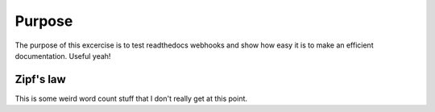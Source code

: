 

Purpose
=======

The purpose of this excercise is to test readthedocs webhooks and show how easy it is to make an efficient documentation.
Useful yeah!

Zipf's law
----------

This is some weird word count stuff that I don't really get at this point. 
